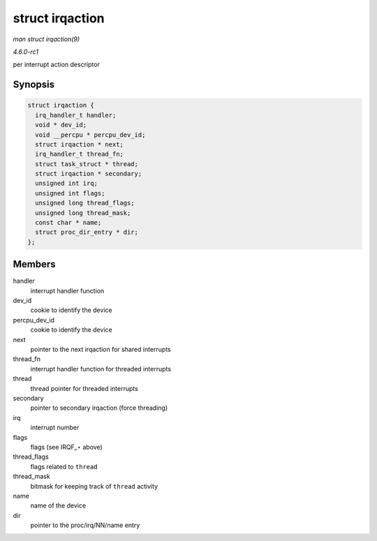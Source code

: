 
.. _API-struct-irqaction:

================
struct irqaction
================

*man struct irqaction(9)*

*4.6.0-rc1*

per interrupt action descriptor


Synopsis
========

.. code-block:: c

    struct irqaction {
      irq_handler_t handler;
      void * dev_id;
      void __percpu * percpu_dev_id;
      struct irqaction * next;
      irq_handler_t thread_fn;
      struct task_struct * thread;
      struct irqaction * secondary;
      unsigned int irq;
      unsigned int flags;
      unsigned long thread_flags;
      unsigned long thread_mask;
      const char * name;
      struct proc_dir_entry * dir;
    };


Members
=======

handler
    interrupt handler function

dev_id
    cookie to identify the device

percpu_dev_id
    cookie to identify the device

next
    pointer to the next irqaction for shared interrupts

thread_fn
    interrupt handler function for threaded interrupts

thread
    thread pointer for threaded interrupts

secondary
    pointer to secondary irqaction (force threading)

irq
    interrupt number

flags
    flags (see IRQF_⋆ above)

thread_flags
    flags related to ``thread``

thread_mask
    bitmask for keeping track of ``thread`` activity

name
    name of the device

dir
    pointer to the proc/irq/NN/name entry
